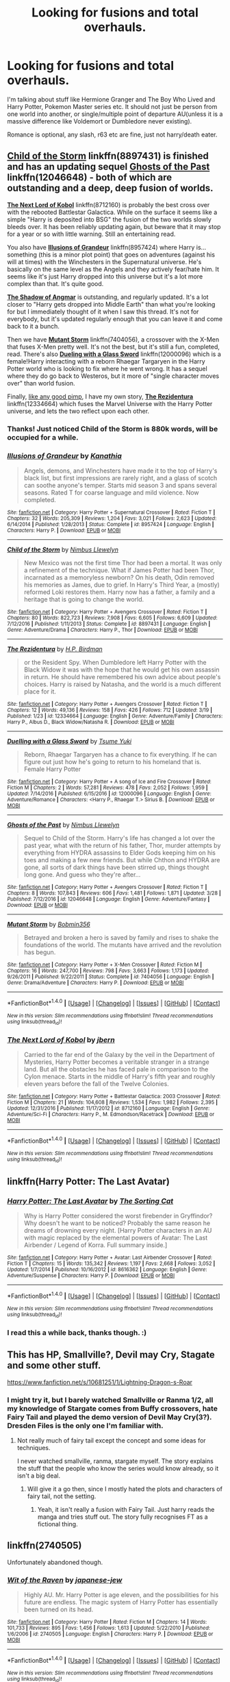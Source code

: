 #+TITLE: Looking for fusions and total overhauls.

* Looking for fusions and total overhauls.
:PROPERTIES:
:Author: Murky_Red
:Score: 3
:DateUnix: 1491712752.0
:DateShort: 2017-Apr-09
:FlairText: Request
:END:
I'm talking about stuff like Hermione Granger and The Boy Who Lived and Harry Potter, Pokemon Master series etc. It should not just be person from one world into another, or single/multiple point of departure AU(unless it is a massive difference like Voldemort or Dumbledore never existing).

Romance is optional, any slash, r63 etc are fine, just not harry/death eater.


** [[https://www.fanfiction.net/s/8897431/1/Child-of-the-Storm][*Child of the Storm*]] linkffn(8897431) is finished and has an updating sequel [[https://www.fanfiction.net/s/12046648/1/Ghosts-of-the-Past][*Ghosts of the Past*]] linkffn(12046648) - both of which are outstanding and a deep, deep fusion of worlds.

[[https://www.fanfiction.net/s/8712160/1/The-Next-Lord-of-Kobol][*The Next Lord of Kobol*]] linkffn(8712160) is probably the best cross over with the rebooted Battlestar Galactica. While on the surface it seems like a simple "Harry is deposited into BSG" the fusion of the two worlds slowly bleeds over. It has been reliably updating again, but beware that it may stop for a year or so with little warning. Still an entertaining read.

You also have [[https://www.fanfiction.net/s/8957424/1/Illusions-of-Grandeur][*Illusions of Grandeur*]] linkffn(8957424) where Harry is...something (this is a minor plot point) that goes on adventures (against his will at times) with the Winchesters in the Supernatural universe. He's basically on the same level as the Angels and they actively fear/hate him. It seems like it's just Harry dropped into this universe but it's a lot more complex than that. It's quite good.

[[https://www.fanfiction.net/s/11115934/1/The-Shadow-of-Angmar][*The Shadow of Angmar*]] is outstanding, and regularly updated. It's a lot closer to "Harry gets dropped into Middle Earth" than what you're looking for but I immediately thought of it when I saw this thread. It's not for everybody, but it's updated regularly enough that you can leave it and come back to it a bunch.

Then we have [[https://www.fanfiction.net/s/7404056/1/Mutant-Storm][*Mutant Storm*]] linkffn(7404056), a crossover with the X-Men that fuses X-Men pretty well. It's not the best, but it's still a fun, completed, read. There's also [[https://www.fanfiction.net/s/12000096/1/Duelling-with-a-Glass-Sword][*Dueling with a Glass Sword*]] linkffn(12000096) which is a female!Harry interacting with a reborn Rhaegar Targaryen in the Harry Potter world who is looking to fix where he went wrong. It has a sequel where they do go back to Westeros, but it more of "single character moves over" than world fusion.

Finally, [[https://media.tenor.co/images/d0d548db13df7bb5856aeaca5cf48ef6/raw][like any good pimp]], I have my own story, [[https://www.fanfiction.net/s/12334664/1/The-Rezidentura][*The Rezidentura*]] linkffn(12334664) which fuses the Marvel Universe with the Harry Potter universe, and lets the two reflect upon each other.
:PROPERTIES:
:Score: 5
:DateUnix: 1491747170.0
:DateShort: 2017-Apr-09
:END:

*** Thanks! Just noticed Child of the Storm is 880k words, will be occupied for a while.
:PROPERTIES:
:Author: Murky_Red
:Score: 2
:DateUnix: 1491802164.0
:DateShort: 2017-Apr-10
:END:


*** [[http://www.fanfiction.net/s/8957424/1/][*/Illusions of Grandeur/*]] by [[https://www.fanfiction.net/u/1608195/Kanathia][/Kanathia/]]

#+begin_quote
  Angels, demons, and Winchesters have made it to the top of Harry's black list, but first impressions are rarely right, and a glass of scotch can soothe anyone's temper. Starts mid season 3 and spans several seasons. Rated T for coarse language and mild violence. Now completed.
#+end_quote

^{/Site/: [[http://www.fanfiction.net/][fanfiction.net]] *|* /Category/: Harry Potter + Supernatural Crossover *|* /Rated/: Fiction T *|* /Chapters/: 32 *|* /Words/: 205,309 *|* /Reviews/: 1,204 *|* /Favs/: 3,021 *|* /Follows/: 2,623 *|* /Updated/: 6/14/2014 *|* /Published/: 1/28/2013 *|* /Status/: Complete *|* /id/: 8957424 *|* /Language/: English *|* /Characters/: Harry P. *|* /Download/: [[http://www.ff2ebook.com/old/ffn-bot/index.php?id=8957424&source=ff&filetype=epub][EPUB]] or [[http://www.ff2ebook.com/old/ffn-bot/index.php?id=8957424&source=ff&filetype=mobi][MOBI]]}

--------------

[[http://www.fanfiction.net/s/8897431/1/][*/Child of the Storm/*]] by [[https://www.fanfiction.net/u/2204901/Nimbus-Llewelyn][/Nimbus Llewelyn/]]

#+begin_quote
  New Mexico was not the first time Thor had been a mortal. It was only a refinement of the technique. What if James Potter had been Thor, incarnated as a memoryless newborn? On his death, Odin removed his memories as James, due to grief. In Harry's Third Year, a (mostly) reformed Loki restores them. Harry now has a father, a family and a heritage that is going to change the world.
#+end_quote

^{/Site/: [[http://www.fanfiction.net/][fanfiction.net]] *|* /Category/: Harry Potter + Avengers Crossover *|* /Rated/: Fiction T *|* /Chapters/: 80 *|* /Words/: 822,723 *|* /Reviews/: 7,908 *|* /Favs/: 6,605 *|* /Follows/: 6,609 *|* /Updated/: 7/12/2016 *|* /Published/: 1/11/2013 *|* /Status/: Complete *|* /id/: 8897431 *|* /Language/: English *|* /Genre/: Adventure/Drama *|* /Characters/: Harry P., Thor *|* /Download/: [[http://www.ff2ebook.com/old/ffn-bot/index.php?id=8897431&source=ff&filetype=epub][EPUB]] or [[http://www.ff2ebook.com/old/ffn-bot/index.php?id=8897431&source=ff&filetype=mobi][MOBI]]}

--------------

[[http://www.fanfiction.net/s/12334664/1/][*/The Rezidentura/*]] by [[https://www.fanfiction.net/u/8706422/H-P-Birdman][/H.P. Birdman/]]

#+begin_quote
  or the Resident Spy. When Dumbledore left Harry Potter with the Black Widow it was with the hope that he would get his own assassin in return. He should have remembered his own advice about people's choices. Harry is raised by Natasha, and the world is a much different place for it.
#+end_quote

^{/Site/: [[http://www.fanfiction.net/][fanfiction.net]] *|* /Category/: Harry Potter + Avengers Crossover *|* /Rated/: Fiction T *|* /Chapters/: 12 *|* /Words/: 49,136 *|* /Reviews/: 158 *|* /Favs/: 426 *|* /Follows/: 712 *|* /Updated/: 3/19 *|* /Published/: 1/23 *|* /id/: 12334664 *|* /Language/: English *|* /Genre/: Adventure/Family *|* /Characters/: Harry P., Albus D., Black Widow/Natasha R. *|* /Download/: [[http://www.ff2ebook.com/old/ffn-bot/index.php?id=12334664&source=ff&filetype=epub][EPUB]] or [[http://www.ff2ebook.com/old/ffn-bot/index.php?id=12334664&source=ff&filetype=mobi][MOBI]]}

--------------

[[http://www.fanfiction.net/s/12000096/1/][*/Duelling with a Glass Sword/*]] by [[https://www.fanfiction.net/u/2221413/Tsume-Yuki][/Tsume Yuki/]]

#+begin_quote
  Reborn, Rhaegar Targaryen has a chance to fix everything. If he can figure out just how he's going to return to his homeland that is. Female Harry Potter
#+end_quote

^{/Site/: [[http://www.fanfiction.net/][fanfiction.net]] *|* /Category/: Harry Potter + A song of Ice and Fire Crossover *|* /Rated/: Fiction M *|* /Chapters/: 2 *|* /Words/: 57,281 *|* /Reviews/: 478 *|* /Favs/: 2,052 *|* /Follows/: 1,959 *|* /Updated/: 7/14/2016 *|* /Published/: 6/15/2016 *|* /id/: 12000096 *|* /Language/: English *|* /Genre/: Adventure/Romance *|* /Characters/: <Harry P., Rhaegar T.> Sirius B. *|* /Download/: [[http://www.ff2ebook.com/old/ffn-bot/index.php?id=12000096&source=ff&filetype=epub][EPUB]] or [[http://www.ff2ebook.com/old/ffn-bot/index.php?id=12000096&source=ff&filetype=mobi][MOBI]]}

--------------

[[http://www.fanfiction.net/s/12046648/1/][*/Ghosts of the Past/*]] by [[https://www.fanfiction.net/u/2204901/Nimbus-Llewelyn][/Nimbus Llewelyn/]]

#+begin_quote
  Sequel to Child of the Storm. Harry's life has changed a lot over the past year, what with the return of his father, Thor, murder attempts by everything from HYDRA assassins to Elder Gods keeping him on his toes and making a few new friends. But while Chthon and HYDRA are gone, all sorts of dark things have been stirred up, things thought long gone. And guess who they're after...
#+end_quote

^{/Site/: [[http://www.fanfiction.net/][fanfiction.net]] *|* /Category/: Harry Potter + Avengers Crossover *|* /Rated/: Fiction T *|* /Chapters/: 8 *|* /Words/: 107,843 *|* /Reviews/: 606 *|* /Favs/: 1,481 *|* /Follows/: 1,871 *|* /Updated/: 3/28 *|* /Published/: 7/12/2016 *|* /id/: 12046648 *|* /Language/: English *|* /Genre/: Adventure/Fantasy *|* /Download/: [[http://www.ff2ebook.com/old/ffn-bot/index.php?id=12046648&source=ff&filetype=epub][EPUB]] or [[http://www.ff2ebook.com/old/ffn-bot/index.php?id=12046648&source=ff&filetype=mobi][MOBI]]}

--------------

[[http://www.fanfiction.net/s/7404056/1/][*/Mutant Storm/*]] by [[https://www.fanfiction.net/u/777540/Bobmin356][/Bobmin356/]]

#+begin_quote
  Betrayed and broken a hero is saved by family and rises to shake the foundations of the world. The mutants have arrived and the revolution has begun.
#+end_quote

^{/Site/: [[http://www.fanfiction.net/][fanfiction.net]] *|* /Category/: Harry Potter + X-Men Crossover *|* /Rated/: Fiction M *|* /Chapters/: 16 *|* /Words/: 247,700 *|* /Reviews/: 798 *|* /Favs/: 3,663 *|* /Follows/: 1,173 *|* /Updated/: 9/26/2011 *|* /Published/: 9/22/2011 *|* /Status/: Complete *|* /id/: 7404056 *|* /Language/: English *|* /Genre/: Drama/Adventure *|* /Characters/: Harry P. *|* /Download/: [[http://www.ff2ebook.com/old/ffn-bot/index.php?id=7404056&source=ff&filetype=epub][EPUB]] or [[http://www.ff2ebook.com/old/ffn-bot/index.php?id=7404056&source=ff&filetype=mobi][MOBI]]}

--------------

*FanfictionBot*^{1.4.0} *|* [[[https://github.com/tusing/reddit-ffn-bot/wiki/Usage][Usage]]] | [[[https://github.com/tusing/reddit-ffn-bot/wiki/Changelog][Changelog]]] | [[[https://github.com/tusing/reddit-ffn-bot/issues/][Issues]]] | [[[https://github.com/tusing/reddit-ffn-bot/][GitHub]]] | [[[https://www.reddit.com/message/compose?to=tusing][Contact]]]

^{/New in this version: Slim recommendations using/ ffnbot!slim! /Thread recommendations using/ linksub(thread_id)!}
:PROPERTIES:
:Author: FanfictionBot
:Score: 1
:DateUnix: 1491747193.0
:DateShort: 2017-Apr-09
:END:


*** [[http://www.fanfiction.net/s/8712160/1/][*/The Next Lord of Kobol/*]] by [[https://www.fanfiction.net/u/940359/jbern][/jbern/]]

#+begin_quote
  Carried to the far end of the Galaxy by the veil in the Department of Mysteries, Harry Potter becomes a veritable stranger in a strange land. But all the obstacles he has faced pale in comparison to the Cylon menace. Starts in the middle of Harry's fifth year and roughly eleven years before the fall of the Twelve Colonies.
#+end_quote

^{/Site/: [[http://www.fanfiction.net/][fanfiction.net]] *|* /Category/: Harry Potter + Battlestar Galactica: 2003 Crossover *|* /Rated/: Fiction M *|* /Chapters/: 21 *|* /Words/: 104,608 *|* /Reviews/: 1,534 *|* /Favs/: 1,982 *|* /Follows/: 2,395 *|* /Updated/: 12/31/2016 *|* /Published/: 11/17/2012 *|* /id/: 8712160 *|* /Language/: English *|* /Genre/: Adventure/Sci-Fi *|* /Characters/: Harry P., M. Edmondson/Racetrack *|* /Download/: [[http://www.ff2ebook.com/old/ffn-bot/index.php?id=8712160&source=ff&filetype=epub][EPUB]] or [[http://www.ff2ebook.com/old/ffn-bot/index.php?id=8712160&source=ff&filetype=mobi][MOBI]]}

--------------

*FanfictionBot*^{1.4.0} *|* [[[https://github.com/tusing/reddit-ffn-bot/wiki/Usage][Usage]]] | [[[https://github.com/tusing/reddit-ffn-bot/wiki/Changelog][Changelog]]] | [[[https://github.com/tusing/reddit-ffn-bot/issues/][Issues]]] | [[[https://github.com/tusing/reddit-ffn-bot/][GitHub]]] | [[[https://www.reddit.com/message/compose?to=tusing][Contact]]]

^{/New in this version: Slim recommendations using/ ffnbot!slim! /Thread recommendations using/ linksub(thread_id)!}
:PROPERTIES:
:Author: FanfictionBot
:Score: 1
:DateUnix: 1491747197.0
:DateShort: 2017-Apr-09
:END:


** linkffn(Harry Potter: The Last Avatar)
:PROPERTIES:
:Author: valtazar
:Score: 2
:DateUnix: 1491726259.0
:DateShort: 2017-Apr-09
:END:

*** [[http://www.fanfiction.net/s/8616362/1/][*/Harry Potter: The Last Avatar/*]] by [[https://www.fanfiction.net/u/2516816/The-Sorting-Cat][/The Sorting Cat/]]

#+begin_quote
  Why is Harry Potter considered the worst firebender in Gryffindor? Why doesn't he want to be noticed? Probably the same reason he dreams of drowning every night. [Harry Potter characters in an AU with magic replaced by the elemental powers of Avatar: The Last Airbender / Legend of Korra. Full summary inside.]
#+end_quote

^{/Site/: [[http://www.fanfiction.net/][fanfiction.net]] *|* /Category/: Harry Potter + Avatar: Last Airbender Crossover *|* /Rated/: Fiction T *|* /Chapters/: 15 *|* /Words/: 135,342 *|* /Reviews/: 1,197 *|* /Favs/: 2,668 *|* /Follows/: 3,052 *|* /Updated/: 1/7/2014 *|* /Published/: 10/16/2012 *|* /id/: 8616362 *|* /Language/: English *|* /Genre/: Adventure/Suspense *|* /Characters/: Harry P. *|* /Download/: [[http://www.ff2ebook.com/old/ffn-bot/index.php?id=8616362&source=ff&filetype=epub][EPUB]] or [[http://www.ff2ebook.com/old/ffn-bot/index.php?id=8616362&source=ff&filetype=mobi][MOBI]]}

--------------

*FanfictionBot*^{1.4.0} *|* [[[https://github.com/tusing/reddit-ffn-bot/wiki/Usage][Usage]]] | [[[https://github.com/tusing/reddit-ffn-bot/wiki/Changelog][Changelog]]] | [[[https://github.com/tusing/reddit-ffn-bot/issues/][Issues]]] | [[[https://github.com/tusing/reddit-ffn-bot/][GitHub]]] | [[[https://www.reddit.com/message/compose?to=tusing][Contact]]]

^{/New in this version: Slim recommendations using/ ffnbot!slim! /Thread recommendations using/ linksub(thread_id)!}
:PROPERTIES:
:Author: FanfictionBot
:Score: 1
:DateUnix: 1491726287.0
:DateShort: 2017-Apr-09
:END:


*** I read this a while back, thanks though. :)
:PROPERTIES:
:Author: Murky_Red
:Score: 1
:DateUnix: 1491803182.0
:DateShort: 2017-Apr-10
:END:


** This has HP, Smallville?, Devil may Cry, Stagate and some other stuff.

[[https://www.fanfiction.net/s/10681251/1/Lightning-Dragon-s-Roar]]
:PROPERTIES:
:Author: Firesword5
:Score: 1
:DateUnix: 1491723177.0
:DateShort: 2017-Apr-09
:END:

*** I might try it, but I barely watched Smallville or Ranma 1/2, all my knowledge of Stargate comes from Buffy crossovers, hate Fairy Tail and played the demo version of Devil May Cry(3?). Dresden Files is the only one I'm familiar with.
:PROPERTIES:
:Author: Murky_Red
:Score: 1
:DateUnix: 1491802419.0
:DateShort: 2017-Apr-10
:END:

**** Not really much of fairy tail except the concept and some ideas for techniques.

I never watched smallville, ranma, stargate myself. The story explains the stuff that the people who know the series would know already, so it isn't a big deal.
:PROPERTIES:
:Author: Firesword5
:Score: 2
:DateUnix: 1491805160.0
:DateShort: 2017-Apr-10
:END:

***** Will give it a go then, since I mostly hated the plots and characters of fairy tail, not the setting.
:PROPERTIES:
:Author: Murky_Red
:Score: 1
:DateUnix: 1491833604.0
:DateShort: 2017-Apr-10
:END:

****** Yeah, it isn't really a fusion with Fairy Tail. Just harry reads the manga and tries stuff out. The story fully recognises FT as a fictional thing.
:PROPERTIES:
:Author: Firesword5
:Score: 1
:DateUnix: 1491848451.0
:DateShort: 2017-Apr-10
:END:


** linkffn(2740505)

Unfortunately abandoned though.
:PROPERTIES:
:Author: deirox
:Score: 1
:DateUnix: 1491726910.0
:DateShort: 2017-Apr-09
:END:

*** [[http://www.fanfiction.net/s/2740505/1/][*/Wit of the Raven/*]] by [[https://www.fanfiction.net/u/560600/japanese-jew][/japanese-jew/]]

#+begin_quote
  Highly AU. Mr. Harry Potter is age eleven, and the possibilities for his future are endless. The magic system of Harry Potter has essentially been turned on its head.
#+end_quote

^{/Site/: [[http://www.fanfiction.net/][fanfiction.net]] *|* /Category/: Harry Potter *|* /Rated/: Fiction M *|* /Chapters/: 14 *|* /Words/: 101,733 *|* /Reviews/: 895 *|* /Favs/: 1,456 *|* /Follows/: 1,613 *|* /Updated/: 5/22/2010 *|* /Published/: 1/6/2006 *|* /id/: 2740505 *|* /Language/: English *|* /Characters/: Harry P. *|* /Download/: [[http://www.ff2ebook.com/old/ffn-bot/index.php?id=2740505&source=ff&filetype=epub][EPUB]] or [[http://www.ff2ebook.com/old/ffn-bot/index.php?id=2740505&source=ff&filetype=mobi][MOBI]]}

--------------

*FanfictionBot*^{1.4.0} *|* [[[https://github.com/tusing/reddit-ffn-bot/wiki/Usage][Usage]]] | [[[https://github.com/tusing/reddit-ffn-bot/wiki/Changelog][Changelog]]] | [[[https://github.com/tusing/reddit-ffn-bot/issues/][Issues]]] | [[[https://github.com/tusing/reddit-ffn-bot/][GitHub]]] | [[[https://www.reddit.com/message/compose?to=tusing][Contact]]]

^{/New in this version: Slim recommendations using/ ffnbot!slim! /Thread recommendations using/ linksub(thread_id)!}
:PROPERTIES:
:Author: FanfictionBot
:Score: 1
:DateUnix: 1491726943.0
:DateShort: 2017-Apr-09
:END:


*** Already read this one, thanks!
:PROPERTIES:
:Author: Murky_Red
:Score: 1
:DateUnix: 1491802625.0
:DateShort: 2017-Apr-10
:END:
